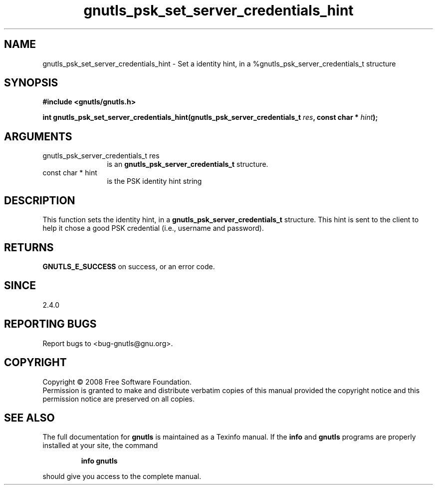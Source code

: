 .\" DO NOT MODIFY THIS FILE!  It was generated by gdoc.
.TH "gnutls_psk_set_server_credentials_hint" 3 "2.6.4" "gnutls" "gnutls"
.SH NAME
gnutls_psk_set_server_credentials_hint \- Set a identity hint, in a %gnutls_psk_server_credentials_t structure
.SH SYNOPSIS
.B #include <gnutls/gnutls.h>
.sp
.BI "int gnutls_psk_set_server_credentials_hint(gnutls_psk_server_credentials_t " res ", const char * " hint ");"
.SH ARGUMENTS
.IP "gnutls_psk_server_credentials_t res" 12
is an \fBgnutls_psk_server_credentials_t\fP structure.
.IP "const char * hint" 12
is the PSK identity hint string
.SH "DESCRIPTION"
This function sets the identity hint, in a
\fBgnutls_psk_server_credentials_t\fP structure.  This hint is sent to
the client to help it chose a good PSK credential (i.e., username
and password).
.SH "RETURNS"
\fBGNUTLS_E_SUCCESS\fP on success, or an error code.
.SH "SINCE"
2.4.0
.SH "REPORTING BUGS"
Report bugs to <bug-gnutls@gnu.org>.
.SH COPYRIGHT
Copyright \(co 2008 Free Software Foundation.
.br
Permission is granted to make and distribute verbatim copies of this
manual provided the copyright notice and this permission notice are
preserved on all copies.
.SH "SEE ALSO"
The full documentation for
.B gnutls
is maintained as a Texinfo manual.  If the
.B info
and
.B gnutls
programs are properly installed at your site, the command
.IP
.B info gnutls
.PP
should give you access to the complete manual.
